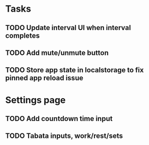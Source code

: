 * Tasks
** TODO Update interval UI when interval completes
** TODO Add mute/unmute button
** TODO Store app state in localstorage to fix pinned app reload issue

* Settings page
** TODO Add countdown time input
** TODO Tabata inputs, work/rest/sets

